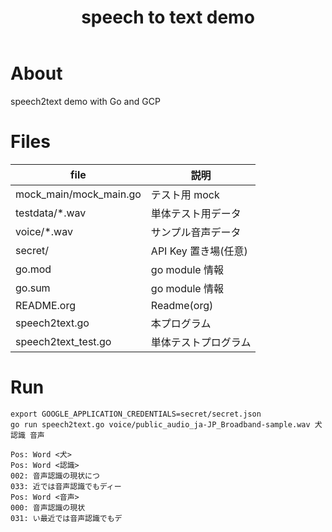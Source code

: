 #+OPTIONS: H:3 num:t toc:nil ^:nil tex:nil author:nil creator:nil timestamp:nil
#+TITLE: speech to text demo
* About

  speech2text demo with Go and GCP

* Files

| file                   | 説明                 |
|------------------------+----------------------|
| mock_main/mock_main.go | テスト用 mock        |
| testdata/*.wav         | 単体テスト用データ   |
| voice/*.wav            | サンプル音声データ   |
| secret/                | API Key 置き場(任意) |
| go.mod                 | go module 情報       |
| go.sum                 | go module 情報       |
| README.org             | Readme(org)          |
| speech2text.go         | 本プログラム         |
| speech2text_test.go    | 単体テストプログラム |

* Run
  #+begin_src shell :results verbatim raw
    export GOOGLE_APPLICATION_CREDENTIALS=secret/secret.json
    go run speech2text.go voice/public_audio_ja-JP_Broadband-sample.wav 犬 認識 音声
  #+end_src

  #+begin_src text
    Pos: Word <犬>
    Pos: Word <認識>
    002: 音声認識の現状につ
    033: 近では音声認識でもディー
    Pos: Word <音声>
    000: 音声認識の現状
    031: い最近では音声認識でもデ
  #+end_src
